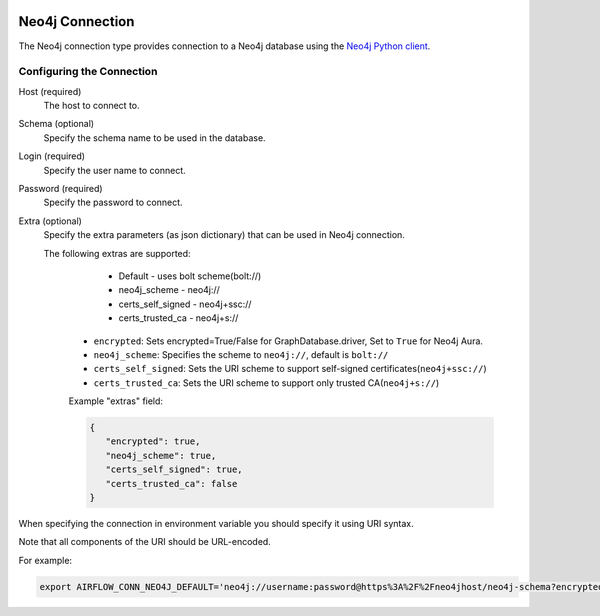  .. Licensed to the Apache Software Foundation (ASF) under one
    or more contributor license agreements.  See the NOTICE file
    distributed with this work for additional information
    regarding copyright ownership.  The ASF licenses this file
    to you under the Apache License, Version 2.0 (the
    "License"); you may not use this file except in compliance
    with the License.  You may obtain a copy of the License at

 ..   http://www.apache.org/licenses/LICENSE-2.0

 .. Unless required by applicable law or agreed to in writing,
    software distributed under the License is distributed on an
    "AS IS" BASIS, WITHOUT WARRANTIES OR CONDITIONS OF ANY
    KIND, either express or implied.  See the License for the
    specific language governing permissions and limitations
    under the License.



.. _howto/connection:neo4j:

Neo4j Connection
================
The Neo4j connection type provides connection to a Neo4j database using the `Neo4j Python client
<https://neo4j.com/developer/python/>`_.

Configuring the Connection
--------------------------
Host (required)
    The host to connect to.

Schema (optional)
    Specify the schema name to be used in the database.

Login (required)
    Specify the user name to connect.

Password (required)
    Specify the password to connect.

Extra (optional)
    Specify the extra parameters (as json dictionary) that can be used in Neo4j
    connection.

    The following extras are supported:

        - Default - uses bolt scheme(bolt://)
        - neo4j_scheme - neo4j://
        - certs_self_signed - neo4j+ssc://
        - certs_trusted_ca - neo4j+s://

      * ``encrypted``: Sets encrypted=True/False for GraphDatabase.driver, Set to ``True`` for Neo4j Aura.
      * ``neo4j_scheme``: Specifies the scheme to ``neo4j://``, default is ``bolt://``
      * ``certs_self_signed``: Sets the URI scheme to support self-signed certificates(``neo4j+ssc://``)
      * ``certs_trusted_ca``: Sets the URI scheme to support only trusted CA(``neo4j+s://``)

      Example "extras" field:

      .. code-block:: json

         {
            "encrypted": true,
            "neo4j_scheme": true,
            "certs_self_signed": true,
            "certs_trusted_ca": false
         }

When specifying the connection in environment variable you should specify
it using URI syntax.

Note that all components of the URI should be URL-encoded.

For example:

.. code-block:: bash

   export AIRFLOW_CONN_NEO4J_DEFAULT='neo4j://username:password@https%3A%2F%2Fneo4jhost/neo4j-schema?encrypted=true&neo4j_scheme=true&certs_self_signed=true&certs_trusted_ca=false'
